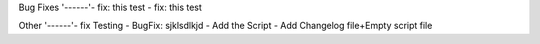 Bug Fixes
'------'- fix: this test
- fix: this test

Other
'------'- fix Testing
- BugFix: sjklsdlkjd
- Add the Script
- Add Changelog file+Empty script file

